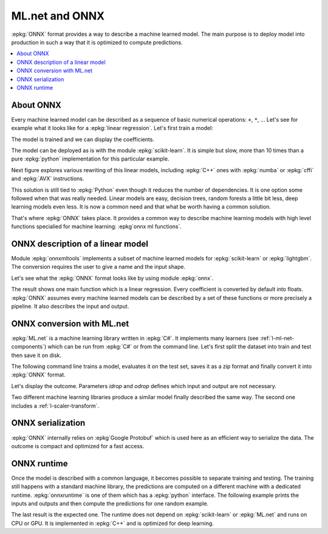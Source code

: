 
===============
ML.net and ONNX
===============

:epkg:`ONNX` format provides a way to describe
a machine learned model. The main purpose is
to deploy model into production in such a way
that it is optimized to compute predictions.

.. contents::
    :local:

About ONNX
==========

Every machine learned model can be described as 
a sequence of basic numerical operations:
``+``, ``*``, ... Let's see for example what
it looks like for a :epkg:`linear regression`.
Let's first train a model:

.. runpython::
    :showcode:
    :store:
    :warningout: ImportWarning

    from sklearn.datasets import load_diabetes
    diabetes = load_diabetes()
    diabetes_X_train = diabetes.data[:-20]
    diabetes_X_test  = diabetes.data[-20:]
    diabetes_y_train = diabetes.target[:-20]
    diabetes_y_test  = diabetes.target[-20:]
    
    from sklearn.linear_model import LinearRegression
    clr = LinearRegression()
    clr.fit(diabetes_X_train, diabetes_y_train)
    print(clr)
    
The model is trained and we can display the coefficients.

.. runpython::
    :showcode:
    :restore:
    :store:
    
    print(clr.coef_)
    print(clr.intercept_)

The model can be deployed as is with the module :epkg:`scikit-learn`.
It is simple but slow, more than 10 times than a pure :epkg:`python`
implementation for this particular example.

.. runpython::
    :showcode:
    :restore:
    :store:
    
    from textwrap import wrap
    code = str(clr.intercept_) + " + " + " + ".join("x[{0}]*({1})".format(i, c) for i, c in enumerate(clr.coef_))
    print("\n".join(wrap(code)))

Next figure explores various rewriting of this linear models,
including :epkg:`C++` ones with :epkg:`numba` or :epkg:`cffi`
and :epkg:`AVX` instructions.

.. image:: http://www.xavierdupre.fr/app/ensae_teaching_cs/helpsphinx3/_images/cffi_linear_regression_101_1.png
    :target: http://www.xavierdupre.fr/app/ensae_teaching_cs/helpsphinx3/notebooks/cffi_linear_regression.html

This solution is still tied to :epkg:`Python` even though it reduces
the number of dependencies. It is one option some 
followed when that was really needed. Linear models are easy,
decision trees, random forests a little bit less, deep learning
models even less. It is now a common need
and that what be worth having a common solution.

That's where :epkg:`ONNX` takes place. It provides a common way to describe 
machine learning models with high level functions specialied for
machine learning: :epkg`onnx ml functions`.


ONNX description of a linear model
==================================

Module :epkg:`onnxmltools` implements a subset of machine
learned models for :epkg:`scikit-learn` or :epkg:`lightgbm`.
The conversion requires the user to give a name and
the input shape.

.. runpython::
    :showcode:
    :restore:
    :warningout: ImportWarning

    from onnxmltools import convert_sklearn
    from onnxmltools.utils import save_model
    from onnxmltools.convert.common.data_types import FloatTensorType
    
    onnx_model = convert_sklearn(clr, 'linear regression',
                                 [('input', FloatTensorType([1, 10]))])
    save_model(onnx_model, 'lr_diabete.onnx')


Let's see what the :epkg:`ONNX` format looks
like by using module :epkg:`onnx`.

.. runpython::
    :showcode:
    :toggle: out
    
    import onnx
    model = onnx.load('lr_diabete.onnx')
    print(model)

The result shows one main function which is a linear
regression. Every coefficient is converted by default into
floats. :epkg:`ONNX` assumes every machine learned models
can be described by a set of these functions or more
precisely a pipeline. It also describes the input and output.

    
ONNX conversion with ML.net
===========================

:epkg:`ML.net` is a machine learning library written
in :epkg:`C#`. It implements many learners
(see :ref:`l-ml-net-components`) which can be run
from :epkg:`C#` or from the command line.
Let's first split the dataset into train and test
then save it on disk.


.. runpython::
    :showcode:
    :current:
    :warningout: ImportWarning
    
    from sklearn.datasets import load_diabetes
    from pandas import DataFrame
    from sklearn.model_selection import train_test_split
    
    diabetes = load_diabetes()
    df = DataFrame(diabetes.data, columns=["F%d" % i for i in range(diabetes.data.shape[1])])
    df["Label"] = diabetes.target
    df_train, df_test = train_test_split(df)
    df_train.to_csv("diabetes_train.csv", index=False)
    df_test.to_csv("diabetes_test.csv", index=False)

The following command line trains a model,
evaluates it on the test set, saves it as a zip
format and finally convert it into :epkg:`ONNX` format.


.. mlcmd::
    :toggle: out
    :showcode:
    :current:

    chain
    
    cmd=traintest{
        data=diabetes_train.csv
        test=diabetes_test.csv
        loader=text{col=Label:R4:10 col=Features:R4:0-9 header=+ sep=,}
        tr=ols
        out=lr_diabete_cs.zip
    }
    
    cmd=saveonnx{
        in=lr_diabete_cs.zip
        onnx=lr_diabete_cs.onnx
        domain=ai.onnx.ml
        idrop=Label
        odrop=Features1
    }

Let's display the outcome.
Parameters *idrop* and *odrop*
defines which input and output are not necessary.

.. runpython::
    :showcode:
    :toggle: out
    :current:
    
    import onnx
    model = onnx.load('lr_diabete_cs.onnx')
    print(model)

Two different machine learning libraries produce
a similar model finally described the same way.
The second one includes a :ref:`l-scaler-transform`.

ONNX serialization
==================

:epkg:`ONNX` internally relies on :epkg`Google Protobuf`
which is used here as an efficient way to serialize the data.
The outcome is compact and optimized for a fast access.


ONNX runtime
============

Once the model is described with a common language,
it becomes possible to separate training and testing.
The training still happens with a standard machine library,
the predictions are computed on a different machine with
a dedicated runtime. :epkg:`onnxruntime` is one of them
which has a :epkg:`python` interface.
The following example prints the inputs and outputs
and then compute the predictions for one random example.

.. runpython::
    :showcode:
    :current:
    
    import onnxruntime as rt
    import numpy
    from sklearn.datasets import load_diabetes
    
    sess = rt.InferenceSession("lr_diabete_cs.onnx")
    
    for i in sess.get_inputs():
        print('Input:', i)
    for o in sess.get_outputs():
        print('Output:', o)

    X = load_diabetes().data
    x = X[:1].astype(numpy.float32)
    res = sess.run(None, {'Features': x})
    for o, r in zip(sess.get_outputs(), res):
        print(o, "=", r)
    
The last result is the expected one.
The runtime does not depend on :epkg:`scikit-learn`
or :epkg:`ML.net` and runs on CPU or GPU.
It is implemented in :epkg:`C++` and is optimized for
deep learning.

